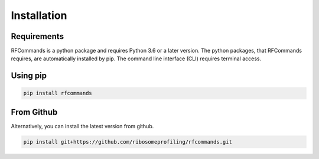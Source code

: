 Installation
============

Requirements
------------

RFCommands is a python package and requires Python 3.6 or a later version.
The python packages, that RFCommands requires, are automatically installed
by pip. The command line interface (CLI) requires terminal access.

Using pip
---------

.. code:: bash

    pip install rfcommands

From Github
-----------

Alternatively, you can install the latest version from github.

.. code:: bash

      pip install git+https://github.com/ribosomeprofiling/rfcommands.git
